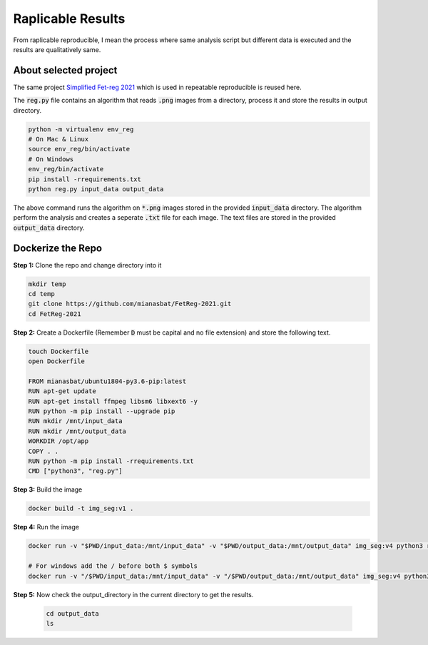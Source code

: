 Raplicable Results
=======================

From raplicable reproducible, I mean the process where same analysis script but different data is executed and the results are qualitatively same.

About selected project
----------------------

The same project `Simplified Fet-reg 2021 <https://bit.ly/3iAMZNf>`_ which is used in repeatable reproducible is reused here.

The :code:`reg.py` file contains an algorithm that reads :code:`.png` images from a directory, process it and store the results in output directory.

.. code:: bash
    
    python -m virtualenv env_reg
    # On Mac & Linux
    source env_reg/bin/activate
    # On Windows
    env_reg/bin/activate
    pip install -rrequirements.txt
    python reg.py input_data output_data

The above command runs the algorithm on :code:`*.png` images stored in the provided :code:`input_data` directory. The algorithm perform the analysis and 
creates a seperate :code:`.txt` file for each image. The text files are stored in the provided :code:`output_data` directory.


Dockerize the Repo
------------------

**Step 1:** Clone the repo and change directory into it

.. code:: bash

    mkdir temp
    cd temp
    git clone https://github.com/mianasbat/FetReg-2021.git
    cd FetReg-2021

**Step 2:** Create a Dockerfile (Remember :code:`D` must be capital and no file extension) and store the following text.

.. code:: bash

    touch Dockerfile
    open Dockerfile

    FROM mianasbat/ubuntu1804-py3.6-pip:latest
    RUN apt-get update
    RUN apt-get install ffmpeg libsm6 libxext6 -y
    RUN python -m pip install --upgrade pip
    RUN mkdir /mnt/input_data
    RUN mkdir /mnt/output_data
    WORKDIR /opt/app
    COPY . .
    RUN python -m pip install -rrequirements.txt
    CMD ["python3", "reg.py"]


**Step 3:** Build the image

.. code:: bash

    docker build -t img_seg:v1 .

**Step 4:** Run the image

.. code:: bash

    docker run -v "$PWD/input_data:/mnt/input_data" -v "$PWD/output_data:/mnt/output_data" img_seg:v4 python3 reg.py /mnt/input_data /mnt/output_data

    # For windows add the / before both $ symbols
    docker run -v "/$PWD/input_data:/mnt/input_data" -v "/$PWD/output_data:/mnt/output_data" img_seg:v4 python3 reg.py /mnt/input_data /mnt/output_data
  
**Step 5:** Now check the output_directory in the current directory to get the results.
 
  ..  code:: bash

    cd output_data
    ls
